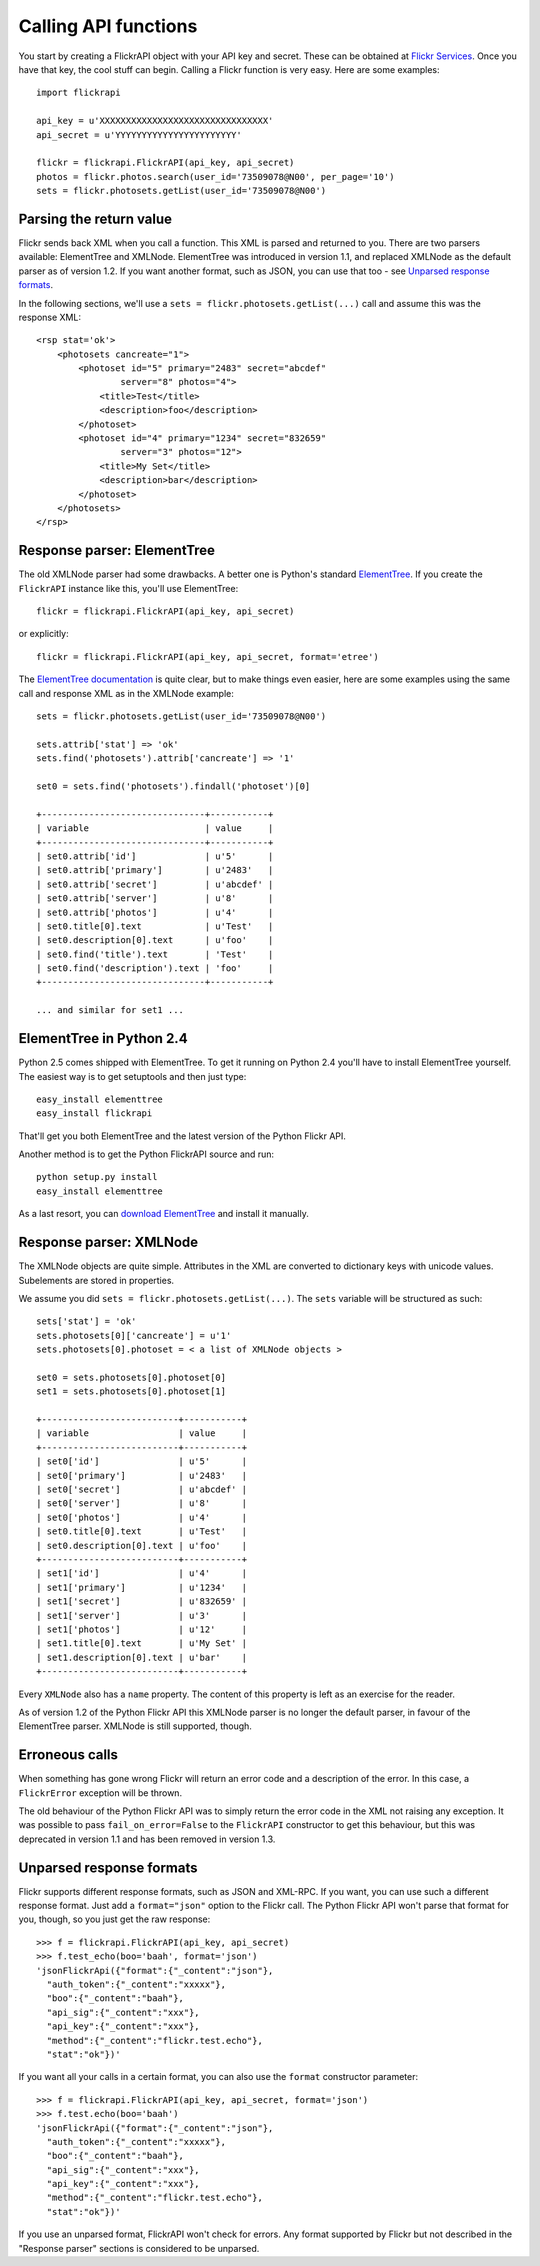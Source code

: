 
Calling API functions
======================================================================

You start by creating a FlickrAPI object with your API key and secret.
These can be obtained at `Flickr Services`_. Once you have that key, the
cool stuff can begin. Calling a Flickr function is very easy. Here are
some examples::

    import flickrapi

    api_key = u'XXXXXXXXXXXXXXXXXXXXXXXXXXXXXXXX'
    api_secret = u'YYYYYYYYYYYYYYYYYYYYYYY'

    flickr = flickrapi.FlickrAPI(api_key, api_secret)
    photos = flickr.photos.search(user_id='73509078@N00', per_page='10')
    sets = flickr.photosets.getList(user_id='73509078@N00')

.. _`Flickr Services`: http://www.flickr.com/services/api/keys/apply/

Parsing the return value
----------------------------------------------------------------------

Flickr sends back XML when you call a function. This XML is parsed and
returned to you. There are two parsers available: ElementTree and
XMLNode. ElementTree was introduced in version 1.1, and replaced
XMLNode as the default parser as of version 1.2. If you want another format,
such as JSON, you can use that too - see `Unparsed response formats`_.

In the following sections, we'll use a ``sets =
flickr.photosets.getList(...)`` call and assume this was the response
XML::

    <rsp stat='ok'>
        <photosets cancreate="1">
            <photoset id="5" primary="2483" secret="abcdef"
                    server="8" photos="4">
                <title>Test</title>
                <description>foo</description>
            </photoset>
            <photoset id="4" primary="1234" secret="832659"
                    server="3" photos="12">
                <title>My Set</title>
                <description>bar</description>
            </photoset>
        </photosets>
    </rsp>

Response parser: ElementTree
----------------------------------------------------------------------

The old XMLNode parser had some drawbacks. A better one is Python's
standard ElementTree_. If you create the ``FlickrAPI`` instance like
this, you'll use ElementTree::

    flickr = flickrapi.FlickrAPI(api_key, api_secret)

or explicitly::

    flickr = flickrapi.FlickrAPI(api_key, api_secret, format='etree')

The `ElementTree documentation`_ is quite clear, but to make things
even easier, here are some examples using the same call and response
XML as in the XMLNode example::

    sets = flickr.photosets.getList(user_id='73509078@N00')

    sets.attrib['stat'] => 'ok'
    sets.find('photosets').attrib['cancreate'] => '1'

    set0 = sets.find('photosets').findall('photoset')[0]

    +-------------------------------+-----------+
    | variable                      | value     |
    +-------------------------------+-----------+
    | set0.attrib['id']             | u'5'      |
    | set0.attrib['primary']        | u'2483'   |
    | set0.attrib['secret']         | u'abcdef' |
    | set0.attrib['server']         | u'8'      |
    | set0.attrib['photos']         | u'4'      |
    | set0.title[0].text            | u'Test'   |
    | set0.description[0].text      | u'foo'    |
    | set0.find('title').text       | 'Test'    |
    | set0.find('description').text | 'foo'     |
    +-------------------------------+-----------+

    ... and similar for set1 ...

ElementTree in Python 2.4
----------------------------------------------------------------------

Python 2.5 comes shipped with ElementTree. To get it running on Python
2.4 you'll have to install ElementTree yourself. The easiest way is to
get setuptools and then just type::

    easy_install elementtree
    easy_install flickrapi

That'll get you both ElementTree and the latest version of the Python
Flickr API.

Another method is to get the Python FlickrAPI source and run::

    python setup.py install
    easy_install elementtree

As a last resort, you can `download ElementTree`_ and install it
manually.

.. _`download ElementTree`: http://effbot.org/downloads/#elementtree

.. _`ElementTree`:
.. _`ElementTree documentation`: http://docs.python.org/lib/module-xml.etree.ElementTree.html

Response parser: XMLNode
----------------------------------------------------------------------

The XMLNode objects are quite simple. Attributes in the XML are
converted to dictionary keys with unicode values. Subelements are
stored in properties.

We assume you did ``sets = flickr.photosets.getList(...)``. The
``sets`` variable will be structured as such::

    sets['stat'] = 'ok'
    sets.photosets[0]['cancreate'] = u'1'
    sets.photosets[0].photoset = < a list of XMLNode objects >

    set0 = sets.photosets[0].photoset[0]
    set1 = sets.photosets[0].photoset[1]

    +--------------------------+-----------+
    | variable                 | value     |
    +--------------------------+-----------+
    | set0['id']               | u'5'      |
    | set0['primary']          | u'2483'   |
    | set0['secret']           | u'abcdef' |
    | set0['server']           | u'8'      |
    | set0['photos']           | u'4'      |
    | set0.title[0].text       | u'Test'   |
    | set0.description[0].text | u'foo'    |
    +--------------------------+-----------+
    | set1['id']               | u'4'      |
    | set1['primary']          | u'1234'   |
    | set1['secret']           | u'832659' |
    | set1['server']           | u'3'      |
    | set1['photos']           | u'12'     |
    | set1.title[0].text       | u'My Set' |
    | set1.description[0].text | u'bar'    |
    +--------------------------+-----------+

Every ``XMLNode`` also has a ``name`` property. The content of this
property is left as an exercise for the reader.

As of version 1.2 of the Python Flickr API this XMLNode parser is no
longer the default parser, in favour of the ElementTree parser.
XMLNode is still supported, though.

Erroneous calls
----------------------------------------------------------------------

When something has gone wrong Flickr will return an error code and a
description of the error. In this case, a ``FlickrError`` exception
will be thrown.

The old behaviour of the Python Flickr API was to simply return the
error code in the XML not raising any exception. It was possible to
pass ``fail_on_error=False`` to the ``FlickrAPI`` constructor to get
this behaviour, but this was deprecated in version 1.1 and has been
removed in version 1.3.

Unparsed response formats
----------------------------------------------------------------------

Flickr supports different response formats, such as JSON and XML-RPC.
If you want, you can use such a different response format. Just add a
``format="json"`` option to the Flickr call. The Python Flickr API
won't parse that format for you, though, so you just get the raw
response::

  >>> f = flickrapi.FlickrAPI(api_key, api_secret)
  >>> f.test_echo(boo='baah', format='json')
  'jsonFlickrApi({"format":{"_content":"json"},
    "auth_token":{"_content":"xxxxx"},
    "boo":{"_content":"baah"},
    "api_sig":{"_content":"xxx"},
    "api_key":{"_content":"xxx"},
    "method":{"_content":"flickr.test.echo"},
    "stat":"ok"})'

If you want all your calls in a certain format, you can also use the
``format`` constructor parameter::

  >>> f = flickrapi.FlickrAPI(api_key, api_secret, format='json')
  >>> f.test.echo(boo='baah')
  'jsonFlickrApi({"format":{"_content":"json"},
    "auth_token":{"_content":"xxxxx"},
    "boo":{"_content":"baah"},
    "api_sig":{"_content":"xxx"},
    "api_key":{"_content":"xxx"},
    "method":{"_content":"flickr.test.echo"},
    "stat":"ok"})'

If you use an unparsed format, FlickrAPI won't check for errors. Any
format supported by Flickr but not described in the "Response parser"
sections is considered to be unparsed.
